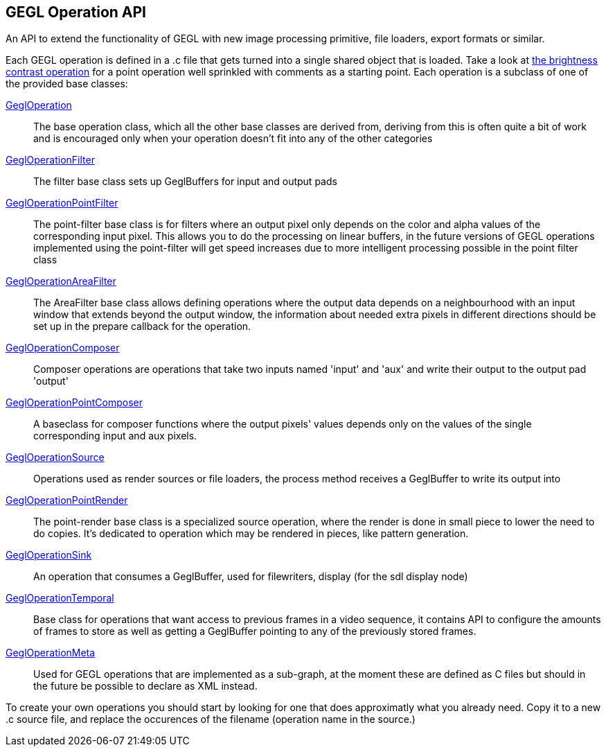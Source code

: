 GEGL Operation API
------------------
An API to extend the functionality of GEGL with new image processing primitive,
file loaders, export formats or similar.

Each GEGL operation is defined in a .c file that gets turned into a single
shared object that is loaded.  Take a look at
link:brightness-contrast.c.html[the brightness contrast operation] for a point
operation well sprinkled with comments as a starting point.  Each operation is
a subclass of one of the provided base classes:

link:gegl-operation.h.html[GeglOperation]::
    The base operation class, which all the other base classes are derived
    from, deriving from this is often quite a bit of work and is encouraged
    only when your operation doesn't fit into any of the other categories
link:gegl-operation-filter.h.html[GeglOperationFilter]::
    The filter base class sets up GeglBuffers for input and output pads

link:gegl-operation-point-filter.h.html[GeglOperationPointFilter]::
    The point-filter base class is for filters where an output pixel only
    depends on the color and alpha values of the corresponding input pixel.
    This allows you to do the processing on linear buffers, in the future
    versions of GEGL operations implemented using the point-filter will get
    speed increases due to more intelligent processing possible in the point
    filter class

link:gegl-operation-area-filter.h.html[GeglOperationAreaFilter]::
    The AreaFilter base class allows defining operations where the output data
    depends on a neighbourhood with an input window that extends beyond the
    output window, the information about needed extra pixels in different
    directions should be set up in the prepare callback for the operation.

link:gegl-operation-composer.h.html[GeglOperationComposer]::
    Composer operations are operations that take two inputs named 'input' and
    'aux' and write their output to the output pad 'output'

link:gegl-operation-point-composer.h.html[GeglOperationPointComposer]::
    A baseclass for composer functions where the output pixels' values depends
    only on the values of the single corresponding input and aux pixels.

link:gegl-operation-source.h.html[GeglOperationSource]::
    Operations used as render sources or file loaders, the process method
    receives a GeglBuffer to write its output into

link:gegl-operation-point-render.h.html[GeglOperationPointRender]::
    The point-render base class is a specialized source operation, where the
    render is done in small piece to lower the need to do copies. It's dedicated
    to operation which may be rendered in pieces, like pattern generation.

link:gegl-operation-sink.h.html[GeglOperationSink]::
    An operation that consumes a GeglBuffer, used for filewriters, display (for
    the sdl display node)

link:gegl-operation-temporal.h.html[GeglOperationTemporal]::
    Base class for operations that want access to previous frames in a video
    sequence, it contains API to configure the amounts of frames to store as
    well as getting a GeglBuffer pointing to any of the previously stored
    frames.

link:gegl-operation-meta.h.html[GeglOperationMeta]::
    Used for GEGL operations that are implemented as a sub-graph, at the moment
    these are defined as C files but should in the future be possible to
    declare as XML instead.

To create your own operations you should start by looking for one that does
approximatly what you already need. Copy it to a new .c source file, and
replace the occurences of the filename (operation name in the source.)
